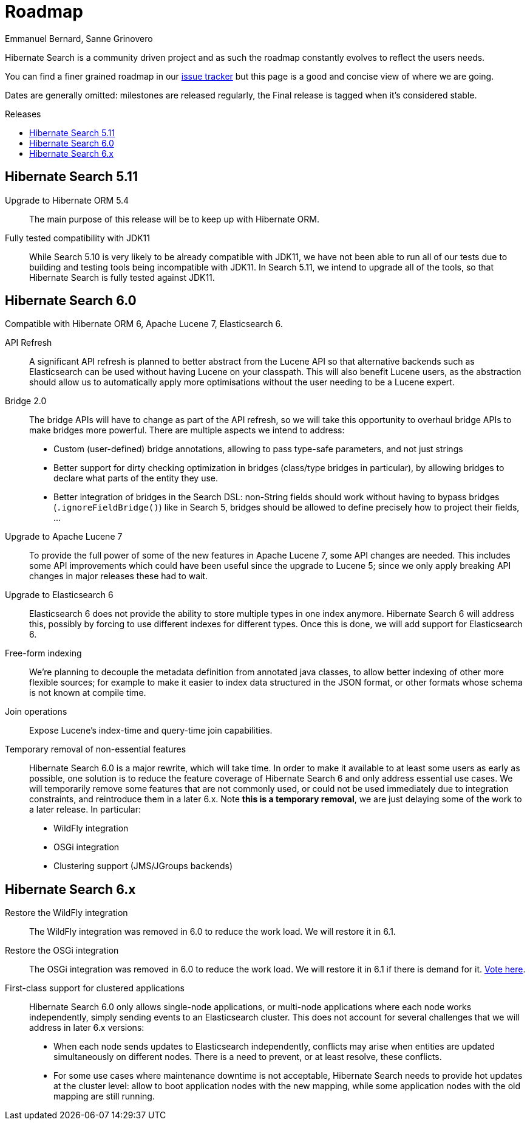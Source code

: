 = Roadmap
Emmanuel Bernard, Sanne Grinovero
:awestruct-layout: project-roadmap
:awestruct-project: search
:toc:
:toc-placement: preamble
:toc-title: Releases

Hibernate Search is a community driven project and as such the roadmap constantly evolves to reflect the users needs.

You can find a finer grained roadmap in our https://hibernate.atlassian.net/browse/HSEARCH[issue tracker] but this page is a good and concise view of where we are going.

Dates are generally omitted: milestones are released regularly, the Final release is tagged when it's considered stable.

== Hibernate Search 5.11

Upgrade to Hibernate ORM 5.4::
The main purpose of this release will be to keep up with Hibernate ORM.

Fully tested compatibility with JDK11::
While Search 5.10 is very likely to be already compatible with JDK11,
we have not been able to run all of our tests due to building and testing tools being incompatible with JDK11.
In Search 5.11, we intend to upgrade all of the tools, so that Hibernate Search is fully tested against JDK11.

== Hibernate Search 6.0

Compatible with Hibernate ORM 6, Apache Lucene 7, Elasticsearch 6.

API Refresh::
A significant API refresh is planned to better abstract from the Lucene API so that alternative backends such as Elasticsearch can be used without having Lucene on your classpath.
This will also benefit Lucene users, as the abstraction should allow us to automatically apply more optimisations without the user needing to be a Lucene expert.

Bridge 2.0::
The bridge APIs will have to change as part of the API refresh,
so we will take this opportunity to overhaul bridge APIs to make bridges more powerful.
There are multiple aspects we intend to address:
* Custom (user-defined) bridge annotations, allowing to pass type-safe parameters, and not just strings
* Better support for dirty checking optimization in bridges (class/type bridges in particular),
by allowing bridges to declare what parts of the entity they use.
* Better integration of bridges in the Search DSL:
non-String fields should work without having to bypass bridges (`.ignoreFieldBridge()`) like in Search 5,
bridges should be allowed to define precisely how to project their fields, ...

Upgrade to Apache Lucene 7::
To provide the full power of some of the new features in Apache Lucene 7, some API changes are needed.
This includes some API improvements which could have been useful since the upgrade to Lucene 5; since we only apply breaking API changes in major releases these had to wait.

Upgrade to Elasticsearch 6::
Elasticsearch 6 does not provide the ability to store multiple types in one index anymore.
Hibernate Search 6 will address this, possibly by forcing to use different indexes for different types.
Once this is done, we will add support for Elasticsearch 6.

Free-form indexing::
We're planning to decouple the metadata definition from annotated java classes, to allow better indexing of other more flexible sources;
for example to make it easier to index data structured in the JSON format, or other formats whose schema is not known at compile time.

Join operations::
Expose Lucene's index-time and query-time join capabilities.

Temporary removal of non-essential features::
Hibernate Search 6.0 is a major rewrite, which will take time.
In order to make it available to at least some users as early as possible,
one solution is to reduce the feature coverage of Hibernate Search 6 and only address essential use cases.
We will temporarily remove some features that are not commonly used,
or could not be used immediately due to integration constraints,
and reintroduce them in a later 6.x.
Note **this is a temporary removal**, we are just delaying some of the work to a later release.
In particular:

* WildFly integration
* OSGi integration
* Clustering support (JMS/JGroups backends)

== Hibernate Search 6.x

Restore the WildFly integration::
The WildFly integration was removed in 6.0 to reduce the work load.
We will restore it in 6.1.

Restore the OSGi integration::
The OSGi integration was removed in 6.0 to reduce the work load.
We will restore it in 6.1 if there is demand for it.
https://hibernate.atlassian.net/browse/HSEARCH-3279[Vote here].

First-class support for clustered applications::
Hibernate Search 6.0 only allows single-node applications,
or multi-node applications where each node works independently, simply sending events to an Elasticsearch cluster.
This does not account for several challenges that we will address in later 6.x versions:
* When each node sends updates to Elasticsearch independently,
conflicts may arise when entities are updated simultaneously on different nodes.
There is a need to prevent, or at least resolve, these conflicts.
* For some use cases where maintenance downtime is not acceptable,
Hibernate Search needs to provide hot updates at the cluster level:
allow to boot application nodes with the new mapping,
while some application nodes with the old mapping are still running.

